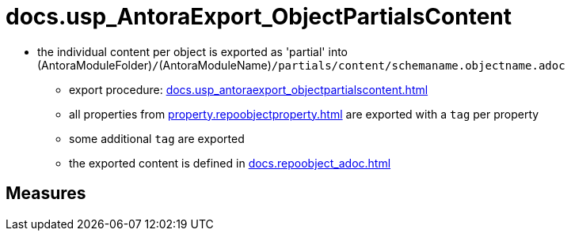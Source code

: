 = docs.usp_AntoraExport_ObjectPartialsContent

// tag::description[]
* the individual content per object is exported as 'partial' into (AntoraModuleFolder)``/``(AntoraModuleName)``/partials/content/schemaname.objectname.adoc``
** export procedure: xref:docs.usp_antoraexport_objectpartialscontent.adoc[]
** all properties from xref:property.repoobjectproperty.adoc[] are exported with a `tag` per property
** some additional `tag` are exported
** the exported content is defined in xref:docs.repoobject_adoc.adoc[]

// include::partial$docsnippet/antora-export-prerequisites.adoc[]
// uncomment the following attribute, to hide exported descriptions

:hide-exported-description:
// end::description[]

== Measures



